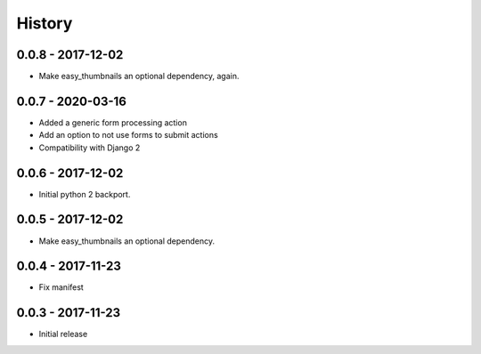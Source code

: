 =======
History
=======

0.0.8 - 2017-12-02
==================

* Make easy_thumbnails an optional dependency, again.


0.0.7 - 2020-03-16
==================

* Added a generic form processing action
* Add an option to not use forms to submit actions
* Compatibility with Django 2


0.0.6 - 2017-12-02
==================

* Initial python 2 backport.


0.0.5 - 2017-12-02
==================

* Make easy_thumbnails an optional dependency.


0.0.4 - 2017-11-23
==================

* Fix manifest


0.0.3 - 2017-11-23
==================

* Initial release
